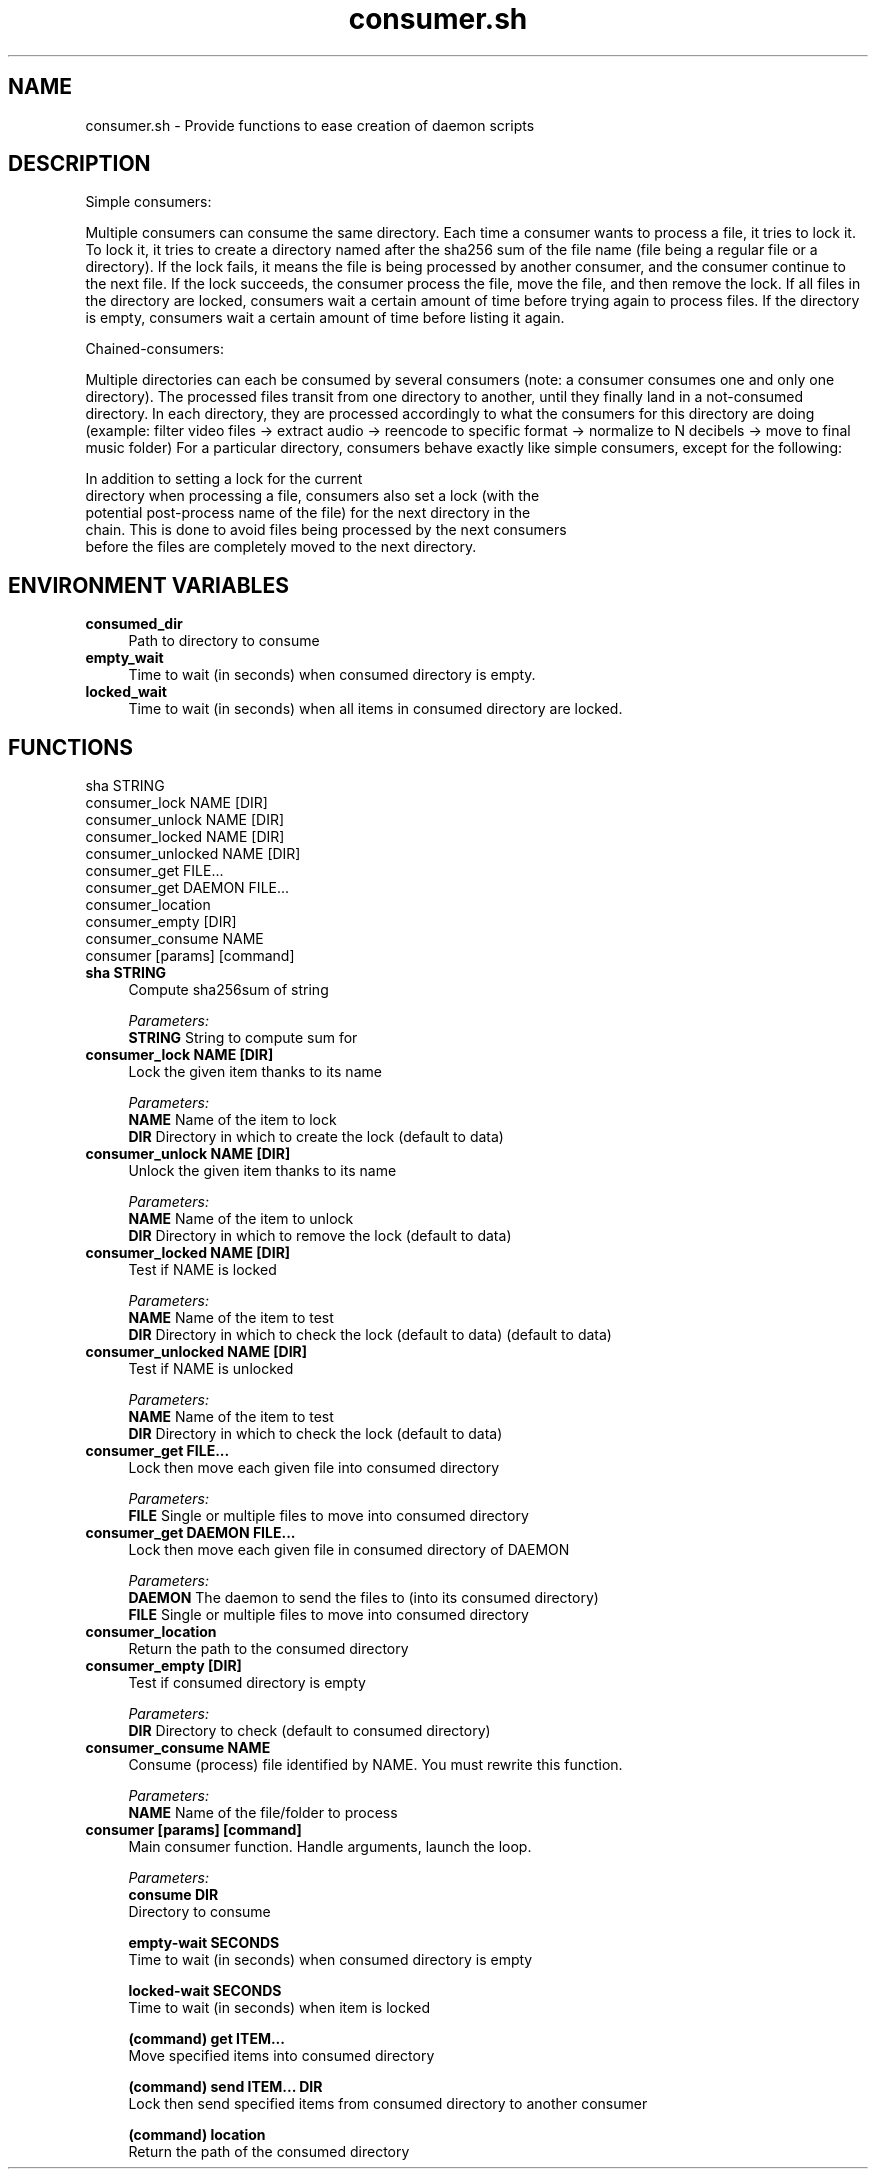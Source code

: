 .if n.ad l
.nh
.TH consumer.sh 1 "" "Shellman 0.2.1" "User Commands"
.SH "NAME"
consumer.sh \- Provide functions to ease creation of daemon scripts
.SH "DESCRIPTION"
Simple consumers:

Multiple consumers can consume the same directory.
Each time a consumer wants to process a file, it tries to lock it.
To lock it, it tries to create a directory named after the sha256 sum of
the file name (file being a regular file or a directory).
If the lock fails, it means the file is being processed by another consumer,
and the consumer continue to the next file.
If the lock succeeds, the consumer process the file, move the file,
and then remove the lock.
If all files in the directory are locked, consumers wait a certain amount of
time before trying again to process files.
If the directory is empty, consumers wait a certain amount of time before
listing it again.

Chained\-consumers:

Multiple directories can each be consumed by several consumers (note: a
consumer consumes one and only one directory). The processed files transit
from one directory to another, until they finally land in a not\-consumed
directory. In each directory, they are processed accordingly to what the
consumers for this directory are doing (example: filter video files \->
extract audio \-> reencode to specific format \-> normalize to N decibels \->
move to final music folder)
For a particular directory, consumers behave exactly like simple consumers,
except for the following:

    In addition to setting a lock for the current
    directory when processing a file, consumers also set a lock (with the
    potential post\-process name of the file) for the next directory in the
    chain. This is done to avoid files being processed by the next consumers
    before the files are completely moved to the next directory.

.SH "ENVIRONMENT VARIABLES"
.IP "\fBconsumed_dir\fR" 4
Path to directory to consume
.IP "\fBempty_wait\fR" 4
Time to wait (in seconds) when consumed directory is empty.
.IP "\fBlocked_wait\fR" 4
Time to wait (in seconds) when all items in consumed directory are locked.
.SH "FUNCTIONS"
sha STRING
.br
consumer_lock NAME [DIR]
.br
consumer_unlock NAME [DIR]
.br
consumer_locked NAME [DIR]
.br
consumer_unlocked NAME [DIR]
.br
consumer_get FILE...
.br
consumer_get DAEMON FILE...
.br
consumer_location
.br
consumer_empty [DIR]
.br
consumer_consume NAME
.br
consumer [params] [command]
.br
.IP "\fBsha STRING\fR" 4
Compute sha256sum of string

.ul
Parameters:
  \fBSTRING      \fR String to compute sum for

.IP "\fBconsumer_lock NAME [DIR]\fR" 4
Lock the given item thanks to its name

.ul
Parameters:
  \fBNAME        \fR Name of the item to lock
  \fBDIR         \fR Directory in which to create the lock (default to data)

.IP "\fBconsumer_unlock NAME [DIR]\fR" 4
Unlock the given item thanks to its name

.ul
Parameters:
  \fBNAME        \fR Name of the item to unlock
  \fBDIR         \fR Directory in which to remove the lock (default to data)

.IP "\fBconsumer_locked NAME [DIR]\fR" 4
Test if NAME is locked

.ul
Parameters:
  \fBNAME        \fR Name of the item to test
  \fBDIR         \fR Directory in which to check the lock (default to data) (default to data)

.IP "\fBconsumer_unlocked NAME [DIR]\fR" 4
Test if NAME is unlocked

.ul
Parameters:
  \fBNAME        \fR Name of the item to test
  \fBDIR         \fR Directory in which to check the lock (default to data)

.IP "\fBconsumer_get FILE...\fR" 4
Lock then move each given file into consumed directory

.ul
Parameters:
  \fBFILE        \fR Single or multiple files to move into consumed directory

.IP "\fBconsumer_get DAEMON FILE...\fR" 4
Lock then move each given file in consumed directory of DAEMON

.ul
Parameters:
  \fBDAEMON      \fR The daemon to send the files to (into its consumed directory)
  \fBFILE        \fR Single or multiple files to move into consumed directory

.IP "\fBconsumer_location\fR" 4
Return the path to the consumed directory

.IP "\fBconsumer_empty [DIR]\fR" 4
Test if consumed directory is empty

.ul
Parameters:
  \fBDIR         \fR Directory to check (default to consumed directory)

.IP "\fBconsumer_consume NAME\fR" 4
Consume (process) file identified by NAME. You must rewrite this function.

.ul
Parameters:
  \fBNAME        \fR Name of the file/folder to process

.IP "\fBconsumer [params] [command]\fR" 4
Main consumer function. Handle arguments, launch the loop.

.ul
Parameters:
  \fBconsume DIR\fR
    Directory to consume

  \fBempty\-wait SECONDS\fR
    Time to wait (in seconds) when consumed directory is empty

  \fBlocked\-wait SECONDS\fR
    Time to wait (in seconds) when item is locked

  \fB(command) get ITEM...\fR
    Move specified items into consumed directory

  \fB(command) send ITEM... DIR\fR
    Lock then send specified items from consumed directory to another consumer

  \fB(command) location\fR
    Return the path of the consumed directory


